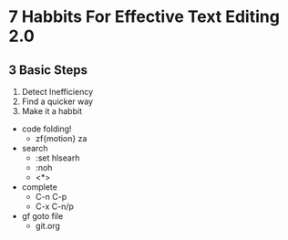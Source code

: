 * 7 Habbits For Effective Text Editing 2.0
** 3 Basic Steps
      1. Detect Inefficiency
      2. Find a quicker way
      3. Make it a habbit
	+ code folding! 
		+ zf{motion} za
	+ search
		+ :set hlsearh
		+ :noh
		+ <*>
	+ complete
		+ C-n C-p
		+ C-x C-n/p
	+ gf goto file
		+ git.org









